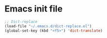 * Emacs init file

#+BEGIN_SRC emacs-lisp
  ;; Dict-replace
  (load-file "~/.emacs.d/dict-replace.el")
  (global-set-key (kbd "<f5>") 'dict-translate)
#+END_SRC

